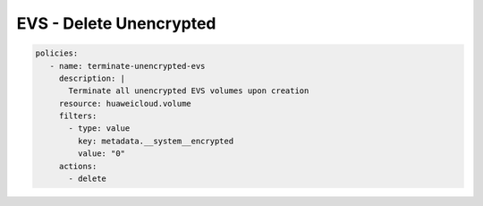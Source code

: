 EVS - Delete Unencrypted
========================

.. code-block:: yaml

  policies:
     - name: terminate-unencrypted-evs
       description: |
         Terminate all unencrypted EVS volumes upon creation
       resource: huaweicloud.volume
       filters:
         - type: value
           key: metadata.__system__encrypted
           value: "0"
       actions:
         - delete
